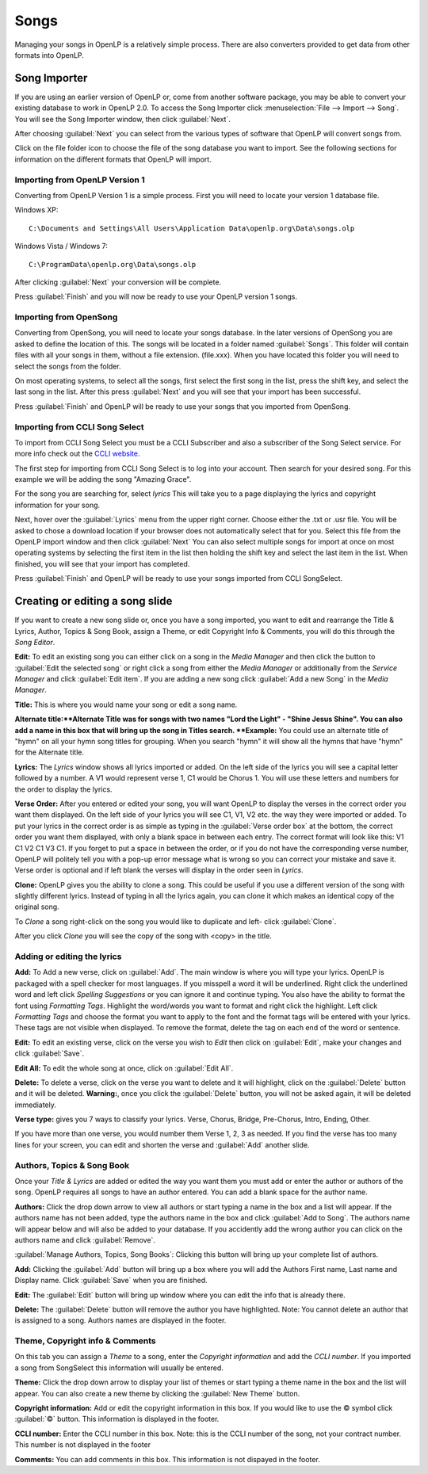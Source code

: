 =====
Songs 
=====

Managing your songs in OpenLP is a relatively simple process. There are also 
converters provided to get data from other formats into OpenLP.

Song Importer
=============

If you are using an earlier version of OpenLP or, come from another software 
package, you may be able to convert your existing database to work in OpenLP
2.0. To access the Song Importer click :menuselection:`File --> Import --> Song`.
You will see the Song Importer window, then click :guilabel:`Next`.

.. image:: pics/songimporter.png 

After choosing :guilabel:`Next` you can select from the various types of 
software that OpenLP will convert songs from.

.. image:: pics/songimporterchoices.png

Click on the file folder icon to choose the file of the song database you
want to import. See the following sections for information on the different 
formats that OpenLP will import.

Importing from OpenLP Version 1
^^^^^^^^^^^^^^^^^^^^^^^^^^^^^^^

Converting from OpenLP Version 1 is a simple process. First you will 
need to locate your version 1 database file.

Windows XP::

    C:\Documents and Settings\All Users\Application Data\openlp.org\Data\songs.olp

Windows Vista / Windows 7::

    C:\ProgramData\openlp.org\Data\songs.olp

After clicking :guilabel:`Next` your conversion will be complete. 

.. image:: pics/finishedimport.png

Press :guilabel:`Finish` and you will now be ready to use your OpenLP 
version 1 songs.

Importing from OpenSong
^^^^^^^^^^^^^^^^^^^^^^^

Converting from OpenSong, you will need to locate your songs database. In the 
later versions of OpenSong you are asked to define the location of this. The 
songs will be located in a folder named :guilabel:`Songs`. This folder will
contain files with all your songs in them, without a file extension. (file.xxx).
When you have located this folder you will need to select the songs from
the folder.

.. image:: pics/selectsongs.png

On most operating systems, to select all the songs, first select the first song
in the list, press the shift key, and select the last song in the list. After
this press :guilabel:`Next` and you will see that your import has been 
successful.

.. image:: pics/finishedimport.png

Press :guilabel:`Finish` and OpenLP will be ready to use your songs that you
imported from OpenSong.

Importing from CCLI Song Select
^^^^^^^^^^^^^^^^^^^^^^^^^^^^^^^

To import from CCLI Song Select you must be a CCLI Subscriber and also a 
subscriber of the Song Select service. For more info check out the `CCLI website.
<http://www.ccli.com>`_ 

The first step for importing from CCLI Song Select is to log into your account.
Then search for your desired song. For this example we will be adding the song
"Amazing Grace". 

.. image:: pics/songselectsongsearch.png

For the song you are searching for, select `lyrics` This will take you to a 
page displaying the lyrics and copyright information for your song.

.. image:: pics/songselectlyrics.png

Next, hover over the :guilabel:`Lyrics` menu from the upper right corner.
Choose either the .txt or .usr file. You will be asked to chose a download
location if your browser does not automatically select that for you. Select 
this file from the OpenLP import window and then click :guilabel:`Next` You can
also select multiple songs for import at once on most operating systems by 
selecting the first item in the list then holding the shift key and select the
last item in the list. When finished, you will see that your import has 
completed.

.. image:: pics/finishedimport.png

Press :guilabel:`Finish` and OpenLP will be ready to use your songs imported
from CCLI SongSelect.

Creating or editing a song slide
================================

If you want to create a new song slide or, once you have a song imported, you 
want to edit and rearrange the Title & Lyrics, Author, Topics & Song Book, 
assign a Theme, or edit Copyright Info & Comments, you will do this through the 
`Song Editor`. 

**Edit:** To edit an existing song you can either click on a song in the 
`Media Manager` and then click the button to :guilabel:`Edit the selected song` 
or right click a song from either the `Media Manager` or additionally from the 
`Service Manager` and click :guilabel:`Edit item`. If you are adding a new song 
click :guilabel:`Add a new Song` in the `Media Manager`.

.. image:: pics/song_edit_lyrics.png

**Title:** This is where you would name your song or edit a song name.

**Alternate title:**Alternate Title was for songs with two names 
"Lord the Light" - "Shine Jesus Shine". You can also add a name in this box that 
will bring up the song in Titles search. **Example:** You could use an alternate 
title of "hymn" on all your hymn song titles for grouping. When you search "hymn" 
it will show all the hymns that have "hymn" for the Alternate title. 

**Lyrics:** The *Lyrics* window shows all lyrics imported or added. On the left 
side of the lyrics you will see a capital letter followed by a number. A V1 
would represent verse 1, C1 would be Chorus 1. You will use these letters and
numbers for the order to display the lyrics.

**Verse Order:** After you entered or edited your song, you will want OpenLP to 
display the verses in the correct order you want them displayed. On the left side 
of your lyrics you will see C1, V1, V2 etc. the way they were imported or added. 
To put your lyrics in the correct order is as simple as typing in the 
:guilabel:`Verse order box` at the bottom, the correct order you want them 
displayed, with only a blank space in between each entry. The correct format will 
look like this: V1 C1 V2 C1 V3 C1. If you forget to put a space in between the 
order, or if you do not have the corresponding verse number, OpenLP will politely 
tell you with a pop-up error message what is wrong so you can correct your 
mistake and save it. Verse order is optional and if left blank the verses will 
display in the order seen in *Lyrics*.

.. image:: pics/song_edit_verse_error.png

**Clone:** OpenLP gives you the ability to clone a song. This could be useful if 
you use a different version of the song with slightly different lyrics. Instead
of typing in all the lyrics again, you can clone it which makes an identical 
copy of the original song.

To *Clone* a song right-click on the song you would like to duplicate and left-
click :guilabel:`Clone`. 

.. image:: pics/song_edit_clone.png

After you click *Clone* you will see the copy of the song with <copy> in the 
title.

.. image:: pics/song_edit_copy.png

Adding or editing the lyrics
^^^^^^^^^^^^^^^^^^^^^^^^^^^^

**Add:** To Add a new verse, click on :guilabel:`Add`. The main window is where
you will type your lyrics. OpenLP is packaged with a spell checker for most 
languages. If you misspell a word it will be underlined. Right click the 
underlined word and left click *Spelling Suggestions* or you can ignore it and
continue typing. You also have the ability to format the font using *Formatting
Tags*. Highlight the word/words you want to format and right click the highlight. 
Left click *Formatting Tags* and choose the format you want to apply to the font 
and the format tags will be entered with your lyrics. These tags are not visible 
when displayed. To remove the format, delete the tag on each end of the word or 
sentence. 

**Edit:** To edit an existing verse, click on the verse you wish to *Edit* then click on 
:guilabel:`Edit`, make your changes and click :guilabel:`Save`. 

**Edit All:** To edit the whole song at once, click on :guilabel:`Edit All`.
 
**Delete:** To delete a verse, click on the verse you want to delete and it will
highlight, click on the :guilabel:`Delete` button and it will be deleted.
**Warning:**, once you click the :guilabel:`Delete` button, you will not be
asked again, it will be deleted immediately.

.. image:: pics/song_edit_verse_type.png

**Verse type:** gives you 7 ways to classify your lyrics. Verse, Chorus, Bridge, 
Pre-Chorus, Intro, Ending, Other. 

If you have more than one verse, you would number them Verse 1, 2, 3 as needed. 
If you find the verse has too many lines for your screen, you can edit and 
shorten the verse and :guilabel:`Add` another slide. 

Authors, Topics & Song Book
^^^^^^^^^^^^^^^^^^^^^^^^^^^

Once your *Title & Lyrics* are added or edited the way you want them you must 
add or enter the author or authors of the song. OpenLP requires all songs to 
have an author entered. You can add a blank space for the author name.

.. image:: pics/song_edit_authors.png

**Authors:** Click the drop down arrow to view all authors or start typing a name
in the box and a list will appear. If the authors name has not been added, type
the authors name in the box and click :guilabel:`Add to Song`. The authors name
will appear below and will also be added to your database. If you accidently add
the wrong author you can click on the authors name and click :guilabel:`Remove`.

:guilabel:`Manage Authors, Topics, Song Books`: Clicking this button will bring 
up your complete list of authors.

.. image:: pics/song_edit_maintenance.png

**Add:** Clicking the :guilabel:`Add` button will bring up a box where you will
add the Authors First name, Last name and Display name. Click :guilabel:`Save`
when you are finished.

.. image:: pics/song_edit_author_maintenance.png

**Edit:** The :guilabel:`Edit` button will bring up window where you can edit
the info that is already there.

**Delete:** The :guilabel:`Delete` button will remove the author you have 
highlighted. Note: You cannot delete an author that is assigned to a song. 
Authors names are displayed in the footer.

Theme, Copyright info & Comments
^^^^^^^^^^^^^^^^^^^^^^^^^^^^^^^^

On this tab you can assign a *Theme* to a song, enter the *Copyright information*
and add the *CCLI number*. If you imported a song from SongSelect this 
information will usually be entered.

.. image:: pics/song_edit_theme_copyright.png

**Theme:** Click the drop down arrow to display your list of themes or start 
typing a theme name in the box and the list will appear. You can also create a 
new theme by clicking the :guilabel:`New Theme` button. 

**Copyright information:** Add or edit the copyright information in this box. If 
you would like to use the © symbol click :guilabel:`©` button. This information
is displayed in the footer.

**CCLI number:** Enter the CCLI number in this box. Note: this is the CCLI number
of the song, not your contract number. This number is not displayed in the footer

**Comments:** You can add comments in this box. This information is not 
dispayed in the footer.
